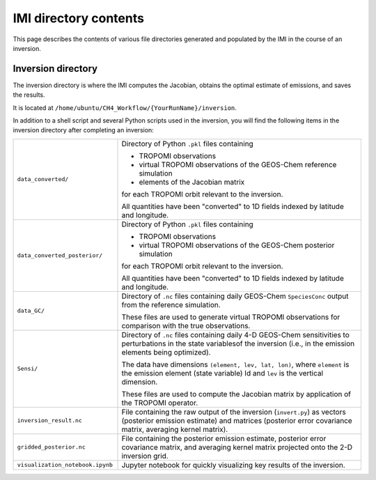 IMI directory contents 
======================

This page describes the contents of various file directories generated and populated by the IMI in the course of an inversion.

Inversion directory
-------------------

The inversion directory is where the IMI computes the Jacobian, obtains the optimal estimate of emissions, and saves the results.

It is located at ``/home/ubuntu/CH4_Workflow/{YourRunName}/inversion``.

In addition to a shell script and several Python scripts used in the inversion, you will find
the following items in the inversion directory after completing an inversion:

.. list-table::
   :widths: 30, 70
   :class: tight-table
  
   * - ``data_converted/``
     - Directory of Python ``.pkl`` files containing

       - TROPOMI observations
       - virtual TROPOMI observations of the GEOS-Chem reference simulation 
       - elements of the Jacobian matrix

       for each TROPOMI orbit relevant to the inversion.


       All quantities have been "converted" to 1D fields indexed by latitude and longitude.
   * - ``data_converted_posterior/``
     - Directory of Python ``.pkl`` files containing

       - TROPOMI observations
       - virtual TROPOMI observations of the GEOS-Chem posterior simulation

       for each TROPOMI orbit relevant to the inversion.


       All quantities have been "converted" to 1D fields indexed by latitude and longitude.
   * - ``data_GC/``
     - Directory of ``.nc`` files containing daily GEOS-Chem ``SpeciesConc`` output from the
       reference simulation. 
       

       These files are used to generate virtual TROPOMI observations
       for comparison with the true observations.
   * - ``Sensi/``
     - Directory of ``.nc`` files containing daily 4-D GEOS-Chem sensitivities to perturbations in the 
       state variablesof the inversion (i.e., in the emission elements being optimized). 
       

       The data have dimensions ``(element, lev, lat, lon)``, where ``element`` is the emission element
       (state variable) Id and ``lev`` is the vertical dimension. 
       
       
       These files are used to compute the Jacobian matrix by application of the TROPOMI operator.
   * - ``inversion_result.nc``
     - File containing the raw output of the inversion (``invert.py``) as vectors (posterior emission
       estimate) and matrices (posterior error covariance matrix, averaging kernel matrix).
   * - ``gridded_posterior.nc``
     - File containing the posterior emission estimate, posterior error covariance matrix, and averaging
       kernel matrix projected onto the 2-D inversion grid.
   * - ``visualization_notebook.ipynb``
     - Jupyter notebook for quickly visualizing key results of the inversion.